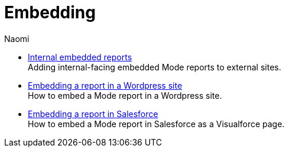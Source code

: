 = Embedding
:author: Naomi
:last_updated: 7/25/24
:experimental:
:linkattrs:
:description: Embedding.
:brand: Mode

** xref:internal-embeds.adoc[Internal embedded reports] +
Adding internal-facing embedded {brand} reports to external sites.
//** xref:white-label-embeds.adoc[White-label embedded reports] +
//Adding external-facing embedded {brand} reports to external sites.
** xref:embed-in-wordpress.adoc[Embedding a report in a Wordpress site] +
How to embed a {brand} report in a Wordpress site.
** xref:embed-in-salesforce.adoc[Embedding a report in Salesforce] +
How to embed a {brand} report in Salesforce as a Visualforce page.
